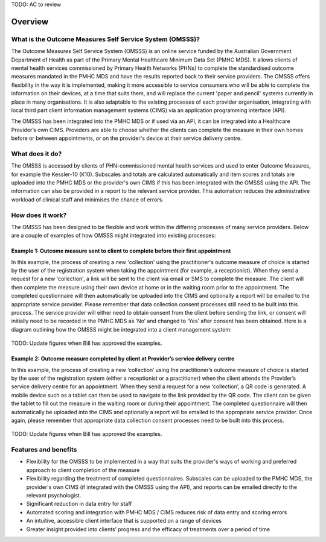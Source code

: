 .. _overview:

TODO: AC to review

Overview
========

What is the Outcome Measures Self Service System (OMSSS)?
---------------------------------------------------------

The Outcome Measures Self Service System (OMSSS) is an online service funded by the
Australian Government Department of Health as part of the Primary Mental Healthcare
Minimum Data Set (PMHC MDS). It allows clients of mental health services commissioned
by Primary Health Networks (PHNs) to complete the standardised outcome measures
mandated in the PMHC MDS and have the results reported back to their service providers.
The OMSSS offers flexibility in the way it is implemented, making it more accessible
to service consumers who will be able to complete the information on their devices,
at a time that suits them, and will replace the current 'paper and pencil' systems
currently in place in many organisations. It is also adaptable to the existing processes
of each provider organisation, integrating with local third part client information
management systems (CIMS) via an application programming interface (API).

The OMSSS has been integrated into the PMHC MDS or if used via an API, it can
be integrated into a Healthcare Provider’s own CIMS.  Providers are able to choose
whether the clients can complete the measure in their own homes before or between
appointments, or on the provider's device at their service delivery centre.

What does it do?
----------------

The OMSSS is accessed by clients of PHN-commissioned mental health
services and used to enter Outcome Measures, for example the Kessler-10 (K10).
Subscales and totals are calculated automatically and item scores and totals are uploaded
into the PMHC MDS or the provider's own CIMS if this has been integrated with the OMSSS
using the API.  The information can also be provided in a report to the relevant service provider.
This automation reduces the administrative workload of clinical staff and minimises the chance of
errors.

How does it work?
-----------------

The OMSSS has been designed to be flexible and work within the differing processes of
many service providers. Below are a couple of examples of how OMSSS might integrated into
existing processes:

Example 1: Outcome measure sent to client to complete before their first appointment
~~~~~~~~~~~~~~~~~~~~~~~~~~~~~~~~~~~~~~~~~~~~~~~~~~~~~~~~~~~~~~~~~~~~~~~~~~~~~~~~~~~~

In this example, the process of creating a new 'collection' using the practitioner's
outcome measure of choice is started by the user of the registration system when
taking the appointment (for example, a receptionist).  When they send a request
for a new 'collection', a link will be sent to the client via email or SMS to complete
the measure. The client will then complete the measure using their own device at home
or in the waiting room prior to the appointment. The completed questionnaire will then
automatically be uploaded into the CIMS and optionally a report will be emailed to the
appropriate service provider. Please remember that data collection consent processes
still need to be built into this process. The service provider will either need to
obtain consent from the client before sending the link, or consent will initially
need to be recorded in the PMHC MDS as ‘No’ and changed to ‘Yes’ after consent
has been obtained. Here is a diagram outlining how the OMSSS might be integrated
into a client management system:

.. figure:: figures/how-does-omsss-work-example-1.svg
   :alt: How does OMSSS work - Example 1

TODO: Update figures when Bill has approved the examples.

Example 2: Outcome measure completed by client at Provider’s service delivery centre
~~~~~~~~~~~~~~~~~~~~~~~~~~~~~~~~~~~~~~~~~~~~~~~~~~~~~~~~~~~~~~~~~~~~~~~~~~~~~~~~~~~~

In this example, the process of creating a new ‘collection’ using the
practitioner’s outcome measure of choice is started by the user of the
registration system (either a receptionist or a practitioner) when the client
attends the Provider’s service delivery centre for an appointment. When they
send a request for a new ‘collection’, a QR code is generated. A mobile device
such as a tablet can then be used to navigate to the link provided by the QR code.
The client can be given the tablet to fill out the measure in the waiting room
or during their appointment. The completed questionnaire will then automatically
be uploaded into the CIMS and optionally a report will be emailed to the
appropriate service provider. Once again, please remember that appropriate data
collection consent processes need to be built into this process.

.. figure:: figures/how-does-omsss-work-example-2.svg
   :alt: How does OMSSS work - Example 2

TODO: Update figures when Bill has approved the examples.

Features and benefits
---------------------

*  Flexibility for the OMSSS to be implemented in a way that suits the provider's ways of working and preferred approach
   to client completion of the measure
*  Flexibility regarding the treatment of completed questionnaires.  Subscales can be uploaded to the PMHC MDS,
   the provider's own CIMS (if integrated with the OMSSS using the API), and reports can be emailed directly
   to the relevant psychologist.
*  Significant reduction in data entry for staff
*  Automated scoring and integration with PMHC MDS / CIMS reduces risk of data entry and scoring errors
*  An intuitive, accessible client interface that is supported on a range of devices
*  Greater insight provided into clients’ progress and the efficacy of treatments over a period of time
